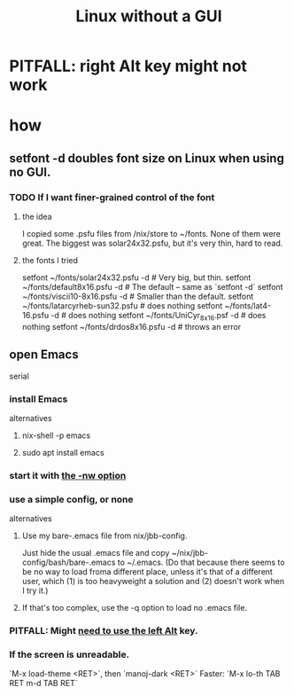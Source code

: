 :PROPERTIES:
:ID:       79ff2c65-42a9-485a-aac4-53a2f1c1dc8b
:END:
#+title: Linux without a GUI
* PITFALL: right Alt key might not work
  :PROPERTIES:
  :ID:       f7e23933-d383-4c55-8cfd-7c0a287dae75
  :END:
* how
** setfont -d doubles font size on Linux when using no GUI.
   :PROPERTIES:
   :ID:       bf25fff6-3dfe-42ed-86fb-1b26db695fd6
   :END:
*** TODO If I want finer-grained control of the font
**** the idea
     I copied some .psfu files from /nix/store to ~/fonts.
     None of them were great.
     The biggest was solar24x32.psfu,
     but it's very thin, hard to read.
**** the fonts I tried
     setfont ~/fonts/solar24x32.psfu -d      # Very big, but thin.
     setfont ~/fonts/default8x16.psfu -d     # The default -- same as `setfont -d`
     setfont ~/fonts/viscii10-8x16.psfu -d   # Smaller than the default.
     setfont ~/fonts/latarcyrheb-sun32.psfu  # does nothing
     setfont ~/fonts/lat4-16.psfu -d         # does nothing
     setfont ~/fonts/UniCyr_8x16.psf -d      # does nothing
     setfont ~/fonts/drdos8x16.psfu -d       # throws an error
** open Emacs
   serial
*** install Emacs
    alternatives
**** nix-shell -p emacs
**** sudo apt install emacs
*** start it with [[id:8402b50d-74ca-4279-b4d6-dde1cebdae65][the -nw option]]
*** use a simple config, or none
    alternatives
**** Use my bare-.emacs file from nix/jbb-config.
     Just hide the usual .emacs file and copy
       ~/nix/jbb-config/bash/bare-.emacs
     to ~/.emacs.
     (Do that because there seems to be no way to load froma  different place, unless it's that of a different user, which (1) is too heavyweight a solution and (2) doesn't work when I try it.)
**** If that's too complex, use the -q option to load no .emacs file.
*** PITFALL: Might [[id:f7e23933-d383-4c55-8cfd-7c0a287dae75][need to use the left Alt]] key.
*** If the screen is unreadable.
    `M-x load-theme <RET>`, then `manoj-dark <RET>`
      Faster: `M-x lo-th TAB RET m-d TAB RET`
